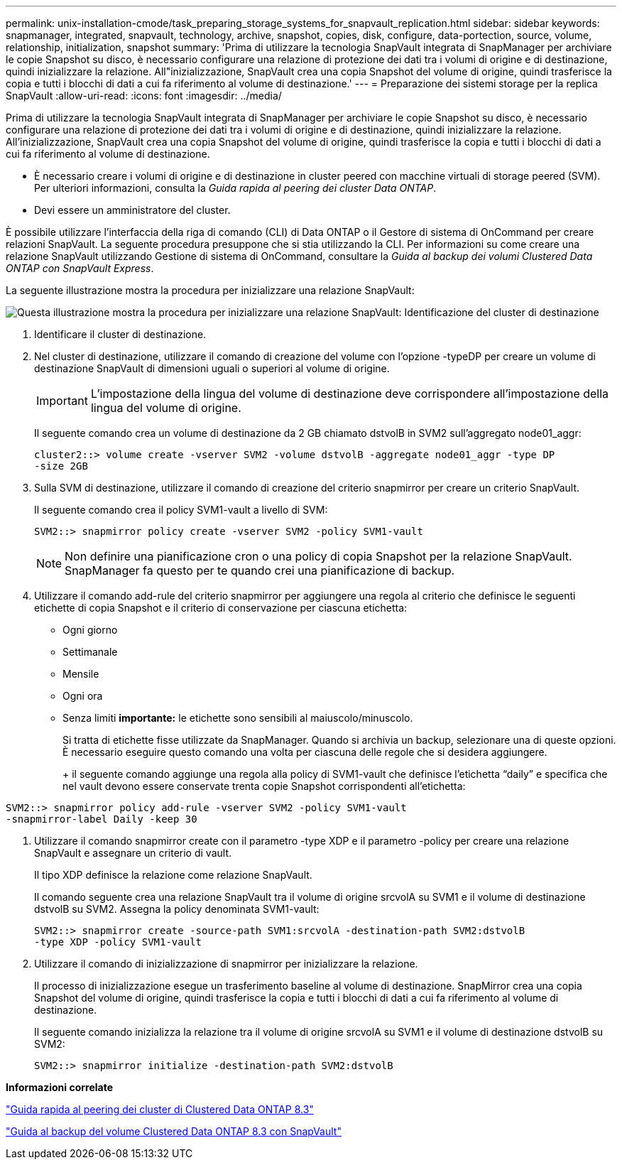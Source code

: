 ---
permalink: unix-installation-cmode/task_preparing_storage_systems_for_snapvault_replication.html 
sidebar: sidebar 
keywords: snapmanager, integrated, snapvault, technology, archive, snapshot, copies, disk, configure, data-portection, source, volume, relationship, initialization, snapshot 
summary: 'Prima di utilizzare la tecnologia SnapVault integrata di SnapManager per archiviare le copie Snapshot su disco, è necessario configurare una relazione di protezione dei dati tra i volumi di origine e di destinazione, quindi inizializzare la relazione. All"inizializzazione, SnapVault crea una copia Snapshot del volume di origine, quindi trasferisce la copia e tutti i blocchi di dati a cui fa riferimento al volume di destinazione.' 
---
= Preparazione dei sistemi storage per la replica SnapVault
:allow-uri-read: 
:icons: font
:imagesdir: ../media/


[role="lead"]
Prima di utilizzare la tecnologia SnapVault integrata di SnapManager per archiviare le copie Snapshot su disco, è necessario configurare una relazione di protezione dei dati tra i volumi di origine e di destinazione, quindi inizializzare la relazione. All'inizializzazione, SnapVault crea una copia Snapshot del volume di origine, quindi trasferisce la copia e tutti i blocchi di dati a cui fa riferimento al volume di destinazione.

* È necessario creare i volumi di origine e di destinazione in cluster peered con macchine virtuali di storage peered (SVM). Per ulteriori informazioni, consulta la _Guida rapida al peering dei cluster Data ONTAP_.
* Devi essere un amministratore del cluster.


È possibile utilizzare l'interfaccia della riga di comando (CLI) di Data ONTAP o il Gestore di sistema di OnCommand per creare relazioni SnapVault. La seguente procedura presuppone che si stia utilizzando la CLI. Per informazioni su come creare una relazione SnapVault utilizzando Gestione di sistema di OnCommand, consultare la _Guida al backup dei volumi Clustered Data ONTAP con SnapVault Express_.

La seguente illustrazione mostra la procedura per inizializzare una relazione SnapVault:

image::../media/snapvault_steps_clustered.gif[Questa illustrazione mostra la procedura per inizializzare una relazione SnapVault: Identificazione del cluster di destinazione,creating a destination volume,creating a policy]

. Identificare il cluster di destinazione.
. Nel cluster di destinazione, utilizzare il comando di creazione del volume con l'opzione -typeDP per creare un volume di destinazione SnapVault di dimensioni uguali o superiori al volume di origine.
+

IMPORTANT: L'impostazione della lingua del volume di destinazione deve corrispondere all'impostazione della lingua del volume di origine.

+
Il seguente comando crea un volume di destinazione da 2 GB chiamato dstvolB in SVM2 sull'aggregato node01_aggr:

+
[listing]
----
cluster2::> volume create -vserver SVM2 -volume dstvolB -aggregate node01_aggr -type DP
-size 2GB
----
. Sulla SVM di destinazione, utilizzare il comando di creazione del criterio snapmirror per creare un criterio SnapVault.
+
Il seguente comando crea il policy SVM1-vault a livello di SVM:

+
[listing]
----
SVM2::> snapmirror policy create -vserver SVM2 -policy SVM1-vault
----
+

NOTE: Non definire una pianificazione cron o una policy di copia Snapshot per la relazione SnapVault. SnapManager fa questo per te quando crei una pianificazione di backup.

. Utilizzare il comando add-rule del criterio snapmirror per aggiungere una regola al criterio che definisce le seguenti etichette di copia Snapshot e il criterio di conservazione per ciascuna etichetta:
+
** Ogni giorno
** Settimanale
** Mensile
** Ogni ora
** Senza limiti *importante:* le etichette sono sensibili al maiuscolo/minuscolo.


+
Si tratta di etichette fisse utilizzate da SnapManager. Quando si archivia un backup, selezionare una di queste opzioni. È necessario eseguire questo comando una volta per ciascuna delle regole che si desidera aggiungere.

+
+ il seguente comando aggiunge una regola alla policy di SVM1-vault che definisce l'etichetta "`daily`" e specifica che nel vault devono essere conservate trenta copie Snapshot corrispondenti all'etichetta:

+
+

+
[listing]
----
SVM2::> snapmirror policy add-rule -vserver SVM2 -policy SVM1-vault
-snapmirror-label Daily -keep 30
----
. Utilizzare il comando snapmirror create con il parametro -type XDP e il parametro -policy per creare una relazione SnapVault e assegnare un criterio di vault.
+
Il tipo XDP definisce la relazione come relazione SnapVault.

+
Il comando seguente crea una relazione SnapVault tra il volume di origine srcvolA su SVM1 e il volume di destinazione dstvolB su SVM2. Assegna la policy denominata SVM1-vault:

+
[listing]
----
SVM2::> snapmirror create -source-path SVM1:srcvolA -destination-path SVM2:dstvolB
-type XDP -policy SVM1-vault
----
. Utilizzare il comando di inizializzazione di snapmirror per inizializzare la relazione.
+
Il processo di inizializzazione esegue un trasferimento baseline al volume di destinazione. SnapMirror crea una copia Snapshot del volume di origine, quindi trasferisce la copia e tutti i blocchi di dati a cui fa riferimento al volume di destinazione.

+
Il seguente comando inizializza la relazione tra il volume di origine srcvolA su SVM1 e il volume di destinazione dstvolB su SVM2:

+
[listing]
----
SVM2::> snapmirror initialize -destination-path SVM2:dstvolB
----


*Informazioni correlate*

https://library.netapp.com/ecm/ecm_download_file/ECMP1547469["Guida rapida al peering dei cluster di Clustered Data ONTAP 8.3"]

https://library.netapp.com/ecm/ecm_download_file/ECMP1653496["Guida al backup del volume Clustered Data ONTAP 8.3 con SnapVault"]

